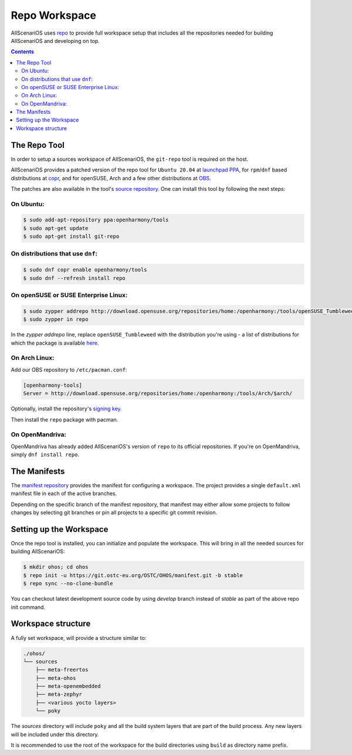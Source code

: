 .. SPDX-FileCopyrightText: Huawei Inc.
..
.. SPDX-License-Identifier: CC-BY-4.0

.. _RepoWorkspace:

Repo Workspace
##############

AllScenariOS uses `repo <https://android.googlesource.com/tools/repo>`_ to
provide full workspace setup that includes all the repositories needed for
building AllScenariOS and developing on top.

.. contents:: 
    :depth: 2

The Repo Tool
*************

In order to setup a sources workspace of AllScenariOS, the ``git-repo`` tool is
required on the host.

AllScenariOS provides a patched version of the repo tool for ``Ubuntu 20.04``
at `launchpad PPA <https://launchpad.net/~openharmony/+archive/ubuntu/tools>`_,
for ``rpm``/``dnf`` based distributions at
`copr <https://copr.fedorainfracloud.org/coprs/openharmony/tools/>`_, and for
openSUSE, Arch and a few other distributions at `OBS <https://build.opensuse.org/project/show/home:openharmony:tools>`_.

The patches are also available in the tool's `source repository <https://git.ostc-eu.org/OSTC/packaging/git-repo>`_.
One can install this tool by following the next steps:

On Ubuntu:
----------

.. code-block:: console

   $ sudo add-apt-repository ppa:openharmony/tools
   $ sudo apt-get update
   $ sudo apt-get install git-repo

On distributions that use ``dnf``:
----------------------------------

.. code-block:: console

   $ sudo dnf copr enable openharmony/tools
   $ sudo dnf --refresh install repo

On openSUSE or SUSE Enterprise Linux:
-------------------------------------

.. code-block:: console

   $ sudo zypper addrepo http://download.opensuse.org/repositories/home:/openharmony:/tools/openSUSE_Tumbleweed/home:openharmony:tools.repo
   $ sudo zypper in repo

In the `zypper addrepo` line, replace ``openSUSE_Tumbleweed`` with the distribution you're using - a list of distributions
for which the package is available `here <http://download.opensuse.org/repositories/home:/openharmony:/tools/>`_.

On Arch Linux:
--------------
Add our OBS repository to ``/etc/pacman.conf``:

.. code-block:: console

   [openharmony-tools]
   Server = http://download.opensuse.org/repositories/home:/openharmony:/tools/Arch/$arch/

Optionally, install the repository's `signing key <https://download.opensuse.org/repositories/home:/openharmony:/tools/Arch/x86_64/home_openharmony_tools_Arch.key>`_.

Then install the ``repo`` package with pacman.

On OpenMandriva:
----------------
OpenMandriva has already added AllScenariOS's version of ``repo`` to its official
repositories. If you're on OpenMandriva, simply ``dnf install repo``.


The Manifests
*************

The `manifest repository <https://git.ostc-eu.org/OSTC/OHOS/manifest>`_
provides the manifest for configuring a workspace. The project provides
a single ``default.xml`` manifest file in each of the active branches.

Depending on the specific branch of the manifest repository, that manifest may
either allow some projects to follow changes by selecting git branches or pin
all projects to a specific git commit revision.

Setting up the Workspace
************************

Once the repo tool is installed, you can initialize and populate the workspace.
This will bring in all the needed sources for building AllScenariOS:

.. code-block:: console

   $ mkdir ohos; cd ohos
   $ repo init -u https://git.ostc-eu.org/OSTC/OHOS/manifest.git -b stable
   $ repo sync --no-clone-bundle

You can checkout latest development source code by using *develop* branch
instead of *stable* as part of the above repo init command.

Workspace structure
*******************

A fully set workspace, will provide a structure similar to:

.. code-block:: none

   ./ohos/
   └── sources
       ├── meta-freertos
       ├── meta-ohos
       ├── meta-openembedded
       ├── meta-zephyr
       ├── <various yocto layers>
       └── poky

The *sources* directory will include ``poky`` and  all the build system layers
that are part of the build process. Any new layers will be included under this
directory.

It is recommended to use the root of the workspace for the build directories
using ``build`` as directory name prefix.
